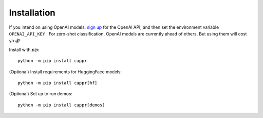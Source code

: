 Installation
============

If you intend on using OpenAI models, `sign up`_ for the OpenAI API, and then set the
environment variable ``OPENAI_API_KEY`` \. For zero-shot classification, OpenAI models
are currently ahead of others. But using them will cost ya 💰!

.. _sign up: https://platform.openai.com/signup

Install with `pip`:

::

   python -m pip install cappr

(Optional) Install requirements for HuggingFace models:

::

   python -m pip install cappr[hf]

(Optional) Set up to run demos:

::

   python -m pip install cappr[demos]
